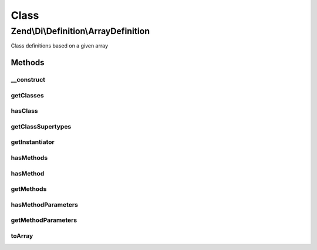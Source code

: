 .. Di/Definition/ArrayDefinition.php generated using docpx on 01/30/13 03:02pm


Class
*****

Zend\\Di\\Definition\\ArrayDefinition
=====================================

Class definitions based on a given array

Methods
-------

__construct
+++++++++++

.. function:: __construct()


    @param array $dataArray



getClasses
++++++++++

.. function:: getClasses()


    {@inheritDoc}



hasClass
++++++++

.. function:: hasClass()


    {@inheritDoc}



getClassSupertypes
++++++++++++++++++

.. function:: getClassSupertypes()


    {@inheritDoc}



getInstantiator
+++++++++++++++

.. function:: getInstantiator()


    {@inheritDoc}



hasMethods
++++++++++

.. function:: hasMethods()


    {@inheritDoc}



hasMethod
+++++++++

.. function:: hasMethod()


    {@inheritDoc}



getMethods
++++++++++

.. function:: getMethods()


    {@inheritDoc}



hasMethodParameters
+++++++++++++++++++

.. function:: hasMethodParameters()


    {@inheritDoc}



getMethodParameters
+++++++++++++++++++

.. function:: getMethodParameters()


    {@inheritDoc}



toArray
+++++++

.. function:: toArray()


    @return array



